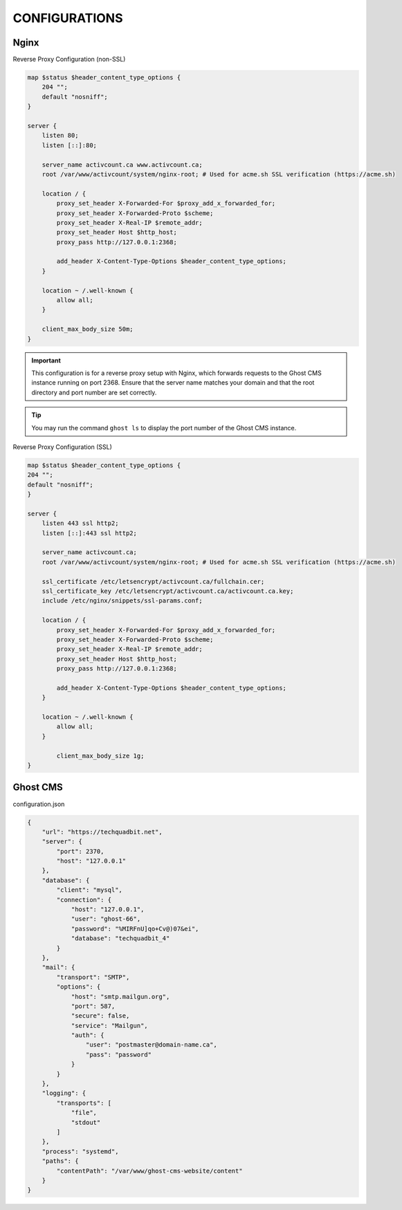 CONFIGURATIONS
==================

Nginx
------------------

Reverse Proxy Configuration (non-SSL)

.. code-block:: bash
 
    map $status $header_content_type_options {
        204 "";
        default "nosniff";
    }

    server {
        listen 80;
        listen [::]:80;

        server_name activcount.ca www.activcount.ca;
        root /var/www/activcount/system/nginx-root; # Used for acme.sh SSL verification (https://acme.sh)

        location / {
            proxy_set_header X-Forwarded-For $proxy_add_x_forwarded_for;
            proxy_set_header X-Forwarded-Proto $scheme;
            proxy_set_header X-Real-IP $remote_addr;
            proxy_set_header Host $http_host;
            proxy_pass http://127.0.0.1:2368;

            add_header X-Content-Type-Options $header_content_type_options;
        }

        location ~ /.well-known {
            allow all;
        }

        client_max_body_size 50m;
    }

.. important::
    This configuration is for a reverse proxy setup with Nginx, which forwards requests to the Ghost CMS instance running on port 2368. Ensure that the server name matches your domain and that the root directory and port number are set correctly.

.. tip::
    You may run the command ``ghost ls`` to display the port number of the Ghost CMS instance.

Reverse Proxy Configuration (SSL)

.. code-block:: bash

    map $status $header_content_type_options {
    204 "";
    default "nosniff";
    }

    server {
        listen 443 ssl http2;
        listen [::]:443 ssl http2;

        server_name activcount.ca;
        root /var/www/activcount/system/nginx-root; # Used for acme.sh SSL verification (https://acme.sh)

        ssl_certificate /etc/letsencrypt/activcount.ca/fullchain.cer;
        ssl_certificate_key /etc/letsencrypt/activcount.ca/activcount.ca.key;
        include /etc/nginx/snippets/ssl-params.conf;

        location / {
            proxy_set_header X-Forwarded-For $proxy_add_x_forwarded_for;
            proxy_set_header X-Forwarded-Proto $scheme;
            proxy_set_header X-Real-IP $remote_addr;
            proxy_set_header Host $http_host;
            proxy_pass http://127.0.0.1:2368;

            add_header X-Content-Type-Options $header_content_type_options;
        }

        location ~ /.well-known {
            allow all;
        }

	    client_max_body_size 1g;
    }

Ghost CMS
------------------

configuration.json

.. code-block:: json

    {
        "url": "https://techquadbit.net",
        "server": {
            "port": 2370,
            "host": "127.0.0.1"
        },
        "database": {
            "client": "mysql",
            "connection": {
                "host": "127.0.0.1",
                "user": "ghost-66",
                "password": "%MIRFnU]qo+Cv@)07&ei",
                "database": "techquadbit_4"
            }
        },
        "mail": {
            "transport": "SMTP",
            "options": {
                "host": "smtp.mailgun.org",
                "port": 587,
                "secure": false,
                "service": "Mailgun",
                "auth": {
                    "user": "postmaster@domain-name.ca",
                    "pass": "password"
                }
            }
        },
        "logging": {
            "transports": [
                "file",
                "stdout"
            ]
        },
        "process": "systemd",
        "paths": {
            "contentPath": "/var/www/ghost-cms-website/content"
        }
    }


